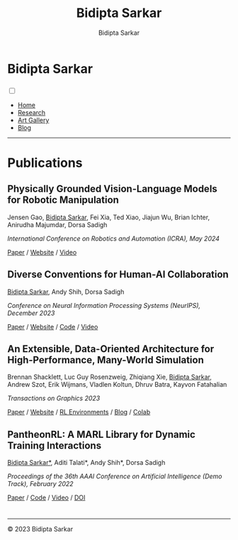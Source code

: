 #+title: Bidipta Sarkar
#+author: Bidipta Sarkar
#+email: bidiptas@stanford.edu
#+description: Bidipta Sarkar's Personal Homepage
#+KEYWORDS: homepage, website, research, AI, RL, MARL, Vision, Graphics
#+LANGUAGE:  en
#+OPTIONS: email:t toc:nil num:nil html-postamble:nil html-style:nil title:nil \n:t
#+startup: inlineimages

#+HTML_HEAD: <link rel="stylesheet" type="text/css" href="../style.css"/>
#+HTML_HEAD: <link rel="stylesheet" type="text/css" href="../home_style.css"/>
#+HTML_HEAD: <script src="https://kit.fontawesome.com/1eb1a53221.js" crossorigin="anonymous"></script>
#+HTML_HEAD: <link rel="stylesheet" href="https://cdn.jsdelivr.net/gh/jpswalsh/academicons@1/css/academicons.min.css">
#+HTML_HEAD: <link rel="icon" type="image/x-icon" href="../favicon.ico">

#+HTML_HEAD: <script src="../common_animations.js"></script>

#+EXPORT_FILE_NAME: index

#+PROPERTY:  header-args :eval never-export

#+html: <div class="page-container"><div class="topsection">

* Bidipta Sarkar
  :PROPERTIES:
  :CUSTOM_ID: titlebar-head
  :END:
  
*** 
 :PROPERTIES:
 :CUSTOM_ID: nav-pages-head
 :END:
#+html: <input class="menu-btn" type="checkbox" id="menu-btn" /> <label class="menu-icon" for="menu-btn"><span class="navicon"></span></label>
- [[../index.html][Home]]
- [[../research/index.html][Research]]
- [[../art/index.html][Art Gallery]]
- [[../blog/index.html][Blog]]

#+html: </div></div></div></div><div><div><div><div><div class="content_inner"><section id="home"><div class="container"></div></section></div></div><hr>


* Publications

** Physically Grounded Vision-Language Models for Robotic Manipulation
#+html: <div class="outline-text-3-inner">
Jensen Gao, _Bidipta Sarkar_, Fei Xia, Ted Xiao, Jiajun Wu, Brian Ichter, Anirudha Majumdar, Dorsa Sadigh

/International Conference on Robotics and Automation (ICRA), May 2024/

[[https://arxiv.org/abs/2309.02561][Paper]] / [[https://iliad.stanford.edu/pg-vlm/][Website]] / [[https://drive.google.com/file/d/17gbzrJSs8YjVafIrX4omR_rx6qLgXjUd/view][Video]]
#+html: </div>

[[file:../old_reports/vlm_image.png]]


** Diverse Conventions for Human-AI Collaboration
#+html: <div class="outline-text-3-inner">
_Bidipta Sarkar_, Andy Shih, Dorsa Sadigh

/Conference on Neural Information Processing Systems (NeurIPS), December 2023/

[[https://arxiv.org/abs/2310.15414][Paper]] / [[https://iliad.stanford.edu/Diverse-Conventions/][Website]] / [[https://github.com/Stanford-ILIAD/Diverse-Conventions][Code]] / [[https://youtu.be/wm4f0sdKIUA][Video]]
#+html: </div>

[[file:../old_reports/XPHandshake.png]]


** An Extensible, Data-Oriented Architecture for High-Performance, Many-World Simulation
#+html: <div class="outline-text-3-inner">
Brennan Shacklett, Luc Guy Rosenzweig, Zhiqiang Xie, _Bidipta Sarkar_, Andrew Szot, Erik Wijmans, Vladlen Koltun, Dhruv Batra, Kayvon Fatahalian

/Transactions on Graphics 2023/

[[https://madrona-engine.github.io/shacklett_siggraph23.pdf][Paper]] / [[https://madrona-engine.github.io][Website]] / [[https://github.com/bsarkar321/madrona_rl_envs][RL Environments]] / [[../blog/overcooked_madrona/index.html][Blog]] / [[https://colab.research.google.com/github/bsarkar321/madrona_rl_envs/blob/master/overcooked_compiled_colab.ipynb][Colab]]
#+html: </div>

[[file:../old_reports/madrona.png]]

** PantheonRL: A MARL Library for Dynamic Training Interactions
#+html: <div class="outline-text-3-inner">
_Bidipta Sarkar*_, Aditi Talati*, Andy Shih*, Dorsa Sadigh

/Proceedings of the 36th AAAI Conference on Artificial Intelligence (Demo Track), February 2022/

[[https://arxiv.org/abs/2112.07013][Paper]] / [[https://github.com/Stanford-ILIAD/PantheonRL][Code]] / [[https://youtu.be/3-Pf3zh_Hpo][Video]] / [[https://doi.org/10.1609/aaai.v36i11.21734][DOI]]
#+html: </div>

[[file:../old_reports/round_robin.png]]

* 

#+html: <hr>

#+BEGIN_export html
        <div class="footer">
	  <p id="copyright">
            &copy; 2023 Bidipta Sarkar
	  </p>
	</div>
</div>
#+END_export

# Local Variables:
# eval: (add-hook 'after-save-hook (lambda nil (when (y-or-n-p "Tangle?") (org-html-export-to-html) (push-mark) (find-file "../README.org") (org-html-export-to-html) (pop-global-mark))) nil t)
# End:
